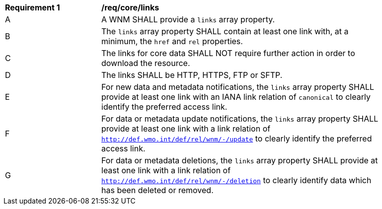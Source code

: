 [[req_core_links]]
[width="90%",cols="2,6a"]
|===
^|*Requirement {counter:req-id}* |*/req/core/links*
^|A |A WNM SHALL provide a `+links+` array property.
^|B |The `+links+` array property SHALL contain at least one link with, at a minimum, the `+href+` and `+rel+` properties.
^|C |The links for core data SHALL NOT require further action in order to download the resource.
^|D |The links SHALL be HTTP, HTTPS, FTP or SFTP.
^|E |For new data and metadata notifications, the `+links+` array property SHALL provide at least one link with an IANA link relation of `canonical` to clearly identify the preferred access link.
^|F |For data or metadata update notifications, the `+links+` array property SHALL provide at least one link with a link relation of `http://def.wmo.int/def/rel/wnm/-/update` to clearly identify the preferred access link.
^|G |For data or metadata deletions, the `+links+` array property SHALL provide at least one link with a link relation of `http://def.wmo.int/def/rel/wnm/-/deletion` to clearly identify data which has been deleted or removed.
|===
